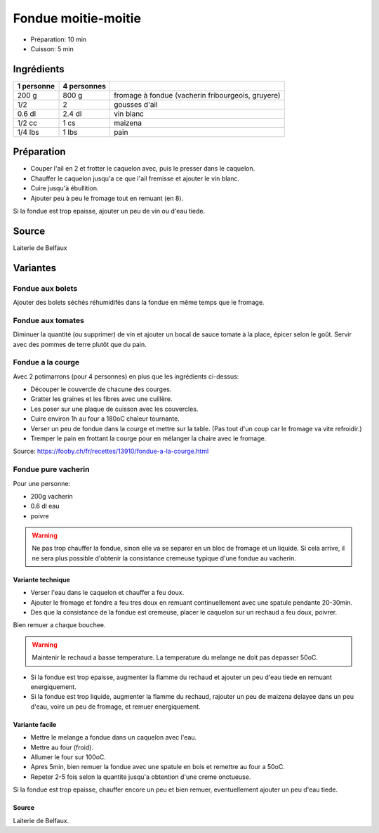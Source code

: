 .. index:: Fondue
.. index:: Fondue; ...moitie-moitie
.. index:: Cuisine de base; Fondue moitie-moitie
.. index:: Saisons: 4 saisons; Fondue moitie-moitie

.. index:: Fromage: Gruyere; Fondue moitie-moitie
.. index:: Fromage: Vacherin; Fondue moitie-moitie
.. index:: Ail; Fondue moitie-moitie
.. index:: Vin blanc; Fondue moitie-moitie

.. _cuisine_fondue_moitie_moitie:

Fondue moitie-moitie
####################

* Préparation: 10 min
* Cuisson: 5 min


Ingrédients
===========

+------------+-------------+---------------------------------------------------+
| 1 personne | 4 personnes |                                                   |
+============+=============+===================================================+
|      200 g |       800 g | fromage à fondue (vacherin fribourgeois, gruyere) |
+------------+-------------+---------------------------------------------------+
|        1/2 |           2 | gousses d'ail                                     |
+------------+-------------+---------------------------------------------------+
|     0.6 dl |      2.4 dl | vin blanc                                         |
+------------+-------------+---------------------------------------------------+
|     1/2 cc |        1 cs | maizena                                           |
+------------+-------------+---------------------------------------------------+
|    1/4 lbs |       1 lbs | pain                                              |
+------------+-------------+---------------------------------------------------+


Préparation
===========

* Couper l'ail en 2 et frotter le caquelon avec, puis le presser dans le caquelon.
* Chauffer le caquelon jusqu'a ce que l'ail fremisse et ajouter le vin blanc.
* Cuire jusqu'à ébullition.
* Ajouter peu à peu le fromage tout en remuant (en 8).

Si la fondue est trop epaisse, ajouter un peu de vin ou d'eau tiede.


Source
======

Laiterie de Belfaux


Variantes
=========

.. index:: Fondue; ...aux bolets
.. _cuisine_fondue_aux_bolets:

Fondue aux bolets
*****************

Ajouter des bolets séchés réhumidifés dans la fondue en même temps que le fromage.


.. index:: Fondue; ...aux tomates
.. _cuisine_fondue_aux_tomates:

Fondue aux tomates
******************

Diminuer la quantité (ou supprimer) de vin et ajouter un bocal de sauce tomate à la place, épicer selon le goût.
Servir avec des pommes de terre plutôt que du pain.


.. index:: Saisons: Hiver; Fondue a la courge
.. index:: Courge; Fondue a la courge

.. _cuisine_fondue_a_la_courge:

Fondue a la courge
******************

Avec 2 potimarrons (pour 4 personnes) en plus que les ingrédients ci-dessus:

* Découper le couvercle de chacune des courges.
* Gratter les graines et les fibres avec une cuillère.
* Les poser sur une plaque de cuisson avec les couvercles.
* Cuire environ 1h au four a 180oC chaleur tournante.
* Verser un peu de fondue dans la courge et mettre sur la table.
  (Pas tout d'un coup car le fromage va vite refroidir.)
* Tremper le pain en frottant la courge pour en mélanger la chaire avec le fromage.

Source: https://fooby.ch/fr/recettes/13910/fondue-a-la-courge.html


.. index:: Fondue; ...pure Vacherin
.. _cuisine_fondue_pure_vacherin:

Fondue pure vacherin
********************

Pour une personne:

* 200g vacherin
* 0.6 dl eau
* poivre


.. warning::

   Ne pas trop chauffer la fondue, sinon elle va se separer en un bloc de fromage et un liquide.
   Si cela arrive, il ne sera plus possible d'obtenir la consistance cremeuse typique d'une fondue au vacherin.


Variante technique
------------------

* Verser l'eau dans le caquelon et chauffer a feu doux.
* Ajouter le fromage et fondre a feu tres doux en remuant continuellement avec une spatule pendante 20-30min.
* Des que la consistance de la fondue est cremeuse, placer le caquelon sur un rechaud a feu doux, poivrer.

Bien remuer a chaque bouchee.

.. warning::

   Maintenir le rechaud a basse temperature.
   La temperature du melange ne doit pas depasser 50oC.


* Si la fondue est trop epaisse, augmenter la flamme du rechaud et ajouter un peu d'eau tiede en remuant energiquement.
* Si la fondue est trop liquide, augmenter la flamme du rechaud, rajouter un peu de maizena delayee dans un peu d'eau,
  voire un peu de fromage, et remuer energiquement.


Variante facile
---------------

* Mettre le melange a fondue dans un caquelon avec l'eau.
* Mettre au four (froid).
* Allumer le four sur 100oC.
* Apres 5min, bien remuer la fondue avec une spatule en bois et remettre au four a 50oC.
* Repeter 2-5 fois selon la quantite jusqu'a obtention d'une creme onctueuse.

Si la fondue est trop epaisse, chauffer encore un peu et bien remuer, eventuellement ajouter un peu d'eau tiede.



Source
------

Laiterie de Belfaux.
